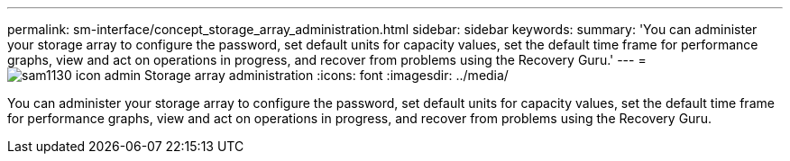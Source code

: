 ---
permalink: sm-interface/concept_storage_array_administration.html
sidebar: sidebar
keywords: 
summary: 'You can administer your storage array to configure the password, set default units for capacity values, set the default time frame for performance graphs, view and act on operations in progress, and recover from problems using the Recovery Guru.'
---
= image:../media/sam1130_icon_admin.gif[] Storage array administration
:icons: font
:imagesdir: ../media/

[.lead]
You can administer your storage array to configure the password, set default units for capacity values, set the default time frame for performance graphs, view and act on operations in progress, and recover from problems using the Recovery Guru.
